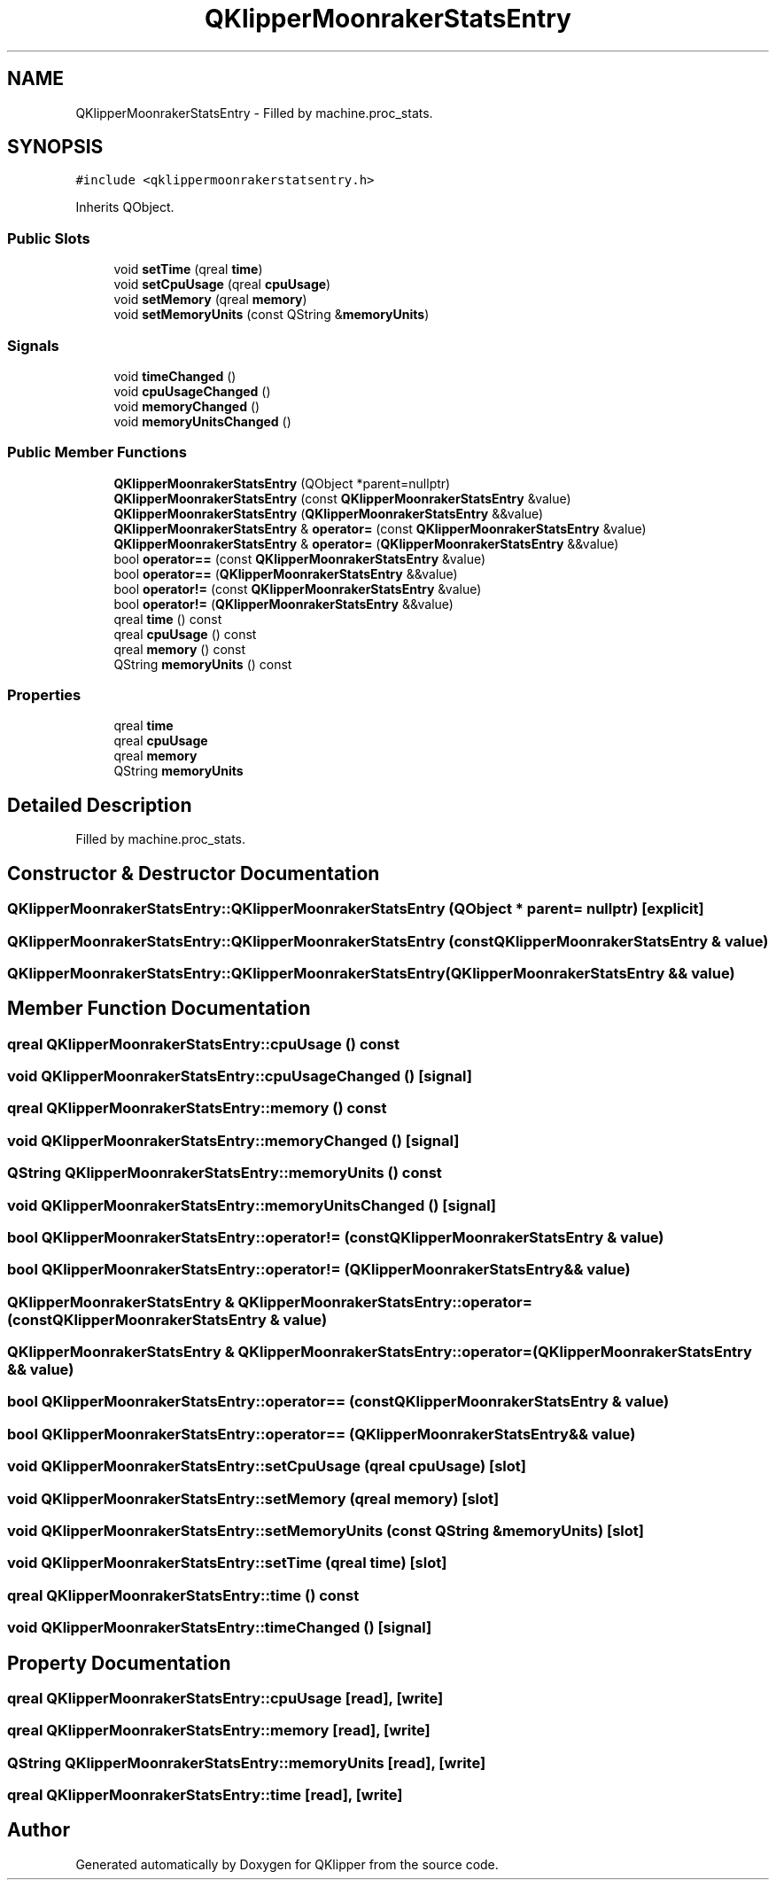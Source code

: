 .TH "QKlipperMoonrakerStatsEntry" 3 "Version 0.2" "QKlipper" \" -*- nroff -*-
.ad l
.nh
.SH NAME
QKlipperMoonrakerStatsEntry \- Filled by machine\&.proc_stats\&.  

.SH SYNOPSIS
.br
.PP
.PP
\fC#include <qklippermoonrakerstatsentry\&.h>\fP
.PP
Inherits QObject\&.
.SS "Public Slots"

.in +1c
.ti -1c
.RI "void \fBsetTime\fP (qreal \fBtime\fP)"
.br
.ti -1c
.RI "void \fBsetCpuUsage\fP (qreal \fBcpuUsage\fP)"
.br
.ti -1c
.RI "void \fBsetMemory\fP (qreal \fBmemory\fP)"
.br
.ti -1c
.RI "void \fBsetMemoryUnits\fP (const QString &\fBmemoryUnits\fP)"
.br
.in -1c
.SS "Signals"

.in +1c
.ti -1c
.RI "void \fBtimeChanged\fP ()"
.br
.ti -1c
.RI "void \fBcpuUsageChanged\fP ()"
.br
.ti -1c
.RI "void \fBmemoryChanged\fP ()"
.br
.ti -1c
.RI "void \fBmemoryUnitsChanged\fP ()"
.br
.in -1c
.SS "Public Member Functions"

.in +1c
.ti -1c
.RI "\fBQKlipperMoonrakerStatsEntry\fP (QObject *parent=nullptr)"
.br
.ti -1c
.RI "\fBQKlipperMoonrakerStatsEntry\fP (const \fBQKlipperMoonrakerStatsEntry\fP &value)"
.br
.ti -1c
.RI "\fBQKlipperMoonrakerStatsEntry\fP (\fBQKlipperMoonrakerStatsEntry\fP &&value)"
.br
.ti -1c
.RI "\fBQKlipperMoonrakerStatsEntry\fP & \fBoperator=\fP (const \fBQKlipperMoonrakerStatsEntry\fP &value)"
.br
.ti -1c
.RI "\fBQKlipperMoonrakerStatsEntry\fP & \fBoperator=\fP (\fBQKlipperMoonrakerStatsEntry\fP &&value)"
.br
.ti -1c
.RI "bool \fBoperator==\fP (const \fBQKlipperMoonrakerStatsEntry\fP &value)"
.br
.ti -1c
.RI "bool \fBoperator==\fP (\fBQKlipperMoonrakerStatsEntry\fP &&value)"
.br
.ti -1c
.RI "bool \fBoperator!=\fP (const \fBQKlipperMoonrakerStatsEntry\fP &value)"
.br
.ti -1c
.RI "bool \fBoperator!=\fP (\fBQKlipperMoonrakerStatsEntry\fP &&value)"
.br
.ti -1c
.RI "qreal \fBtime\fP () const"
.br
.ti -1c
.RI "qreal \fBcpuUsage\fP () const"
.br
.ti -1c
.RI "qreal \fBmemory\fP () const"
.br
.ti -1c
.RI "QString \fBmemoryUnits\fP () const"
.br
.in -1c
.SS "Properties"

.in +1c
.ti -1c
.RI "qreal \fBtime\fP"
.br
.ti -1c
.RI "qreal \fBcpuUsage\fP"
.br
.ti -1c
.RI "qreal \fBmemory\fP"
.br
.ti -1c
.RI "QString \fBmemoryUnits\fP"
.br
.in -1c
.SH "Detailed Description"
.PP 
Filled by machine\&.proc_stats\&. 
.SH "Constructor & Destructor Documentation"
.PP 
.SS "QKlipperMoonrakerStatsEntry::QKlipperMoonrakerStatsEntry (QObject * parent = \fCnullptr\fP)\fC [explicit]\fP"

.SS "QKlipperMoonrakerStatsEntry::QKlipperMoonrakerStatsEntry (const \fBQKlipperMoonrakerStatsEntry\fP & value)"

.SS "QKlipperMoonrakerStatsEntry::QKlipperMoonrakerStatsEntry (\fBQKlipperMoonrakerStatsEntry\fP && value)"

.SH "Member Function Documentation"
.PP 
.SS "qreal QKlipperMoonrakerStatsEntry::cpuUsage () const"

.SS "void QKlipperMoonrakerStatsEntry::cpuUsageChanged ()\fC [signal]\fP"

.SS "qreal QKlipperMoonrakerStatsEntry::memory () const"

.SS "void QKlipperMoonrakerStatsEntry::memoryChanged ()\fC [signal]\fP"

.SS "QString QKlipperMoonrakerStatsEntry::memoryUnits () const"

.SS "void QKlipperMoonrakerStatsEntry::memoryUnitsChanged ()\fC [signal]\fP"

.SS "bool QKlipperMoonrakerStatsEntry::operator!= (const \fBQKlipperMoonrakerStatsEntry\fP & value)"

.SS "bool QKlipperMoonrakerStatsEntry::operator!= (\fBQKlipperMoonrakerStatsEntry\fP && value)"

.SS "\fBQKlipperMoonrakerStatsEntry\fP & QKlipperMoonrakerStatsEntry::operator= (const \fBQKlipperMoonrakerStatsEntry\fP & value)"

.SS "\fBQKlipperMoonrakerStatsEntry\fP & QKlipperMoonrakerStatsEntry::operator= (\fBQKlipperMoonrakerStatsEntry\fP && value)"

.SS "bool QKlipperMoonrakerStatsEntry::operator== (const \fBQKlipperMoonrakerStatsEntry\fP & value)"

.SS "bool QKlipperMoonrakerStatsEntry::operator== (\fBQKlipperMoonrakerStatsEntry\fP && value)"

.SS "void QKlipperMoonrakerStatsEntry::setCpuUsage (qreal cpuUsage)\fC [slot]\fP"

.SS "void QKlipperMoonrakerStatsEntry::setMemory (qreal memory)\fC [slot]\fP"

.SS "void QKlipperMoonrakerStatsEntry::setMemoryUnits (const QString & memoryUnits)\fC [slot]\fP"

.SS "void QKlipperMoonrakerStatsEntry::setTime (qreal time)\fC [slot]\fP"

.SS "qreal QKlipperMoonrakerStatsEntry::time () const"

.SS "void QKlipperMoonrakerStatsEntry::timeChanged ()\fC [signal]\fP"

.SH "Property Documentation"
.PP 
.SS "qreal QKlipperMoonrakerStatsEntry::cpuUsage\fC [read]\fP, \fC [write]\fP"

.SS "qreal QKlipperMoonrakerStatsEntry::memory\fC [read]\fP, \fC [write]\fP"

.SS "QString QKlipperMoonrakerStatsEntry::memoryUnits\fC [read]\fP, \fC [write]\fP"

.SS "qreal QKlipperMoonrakerStatsEntry::time\fC [read]\fP, \fC [write]\fP"


.SH "Author"
.PP 
Generated automatically by Doxygen for QKlipper from the source code\&.
